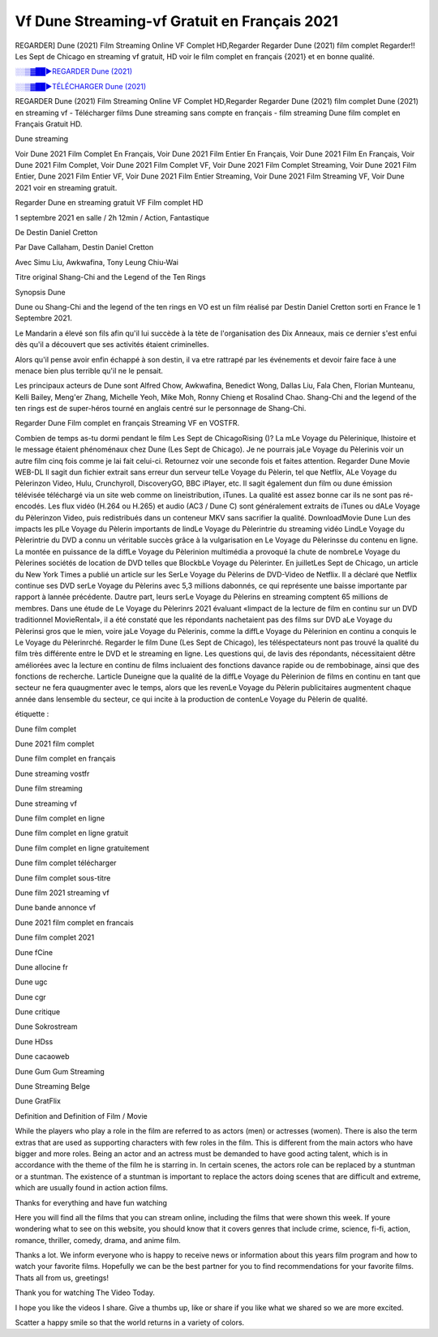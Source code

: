 Vf Dune Streaming-vf Gratuit en Français 2021
==============================================================================================

REGARDER] Dune (2021) Film Streaming Online VF Complet HD,Regarder Regarder Dune (2021) film complet Regarder!! Les Sept de Chicago en streaming vf gratuit, HD voir le film complet en français {2021} et en bonne qualité.

`░░▒▓██►REGARDER Dune (2021) <https://t.co/zdfi9REduN?amp=1>`_

`░░▒▓██►TÉLÉCHARGER Dune (2021) <https://t.co/zdfi9REduN?amp=1>`_

REGARDER Dune (2021) Film Streaming Online VF Complet HD,Regarder Regarder Dune (2021) film complet
Dune (2021) en streaming vf - Télécharger films Dune streaming sans compte en français - film streaming Dune film complet en Français Gratuit HD.

Dune streaming

Voir Dune 2021 Film Complet En Français, Voir Dune 2021 Film Entier En Français, Voir Dune 2021 Film En Français, Voir Dune 2021 Film Complet, Voir Dune 2021 Film Complet VF, Voir Dune 2021 Film Complet Streaming, Voir Dune 2021 Film Entier, Dune 2021 Film Entier VF, Voir Dune 2021 Film Entier Streaming, Voir Dune 2021 Film Streaming VF, Voir Dune 2021 voir en streaming gratuit.

Regarder Dune en streaming gratuit VF Film complet HD

1 septembre 2021 en salle / 2h 12min / Action, Fantastique

De Destin Daniel Cretton

Par Dave Callaham, Destin Daniel Cretton

Avec Simu Liu, Awkwafina, Tony Leung Chiu-Wai

Titre original Shang-Chi and the Legend of the Ten Rings

Synopsis Dune

Dune ou Shang-Chi and the legend of the ten rings en VO est un film réalisé par Destin Daniel Cretton sorti en France le 1 Septembre 2021.

Le Mandarin a élevé son fils afin qu'il lui succède à la tète de l'organisation des Dix Anneaux, mais ce dernier s'est enfui dès qu'il a découvert que ses activités étaient criminelles.

Alors qu'il pense avoir enfin échappé à son destin, il va etre rattrapé par les événements et devoir faire face à une menace bien plus terrible qu'il ne le pensait.

Les principaux acteurs de Dune sont Alfred Chow, Awkwafina, Benedict Wong, Dallas Liu, Fala Chen, Florian Munteanu, Kelli Bailey, Meng'er Zhang, Michelle Yeoh, Mike Moh, Ronny Chieng et Rosalind Chao. Shang-Chi and the legend of the ten rings est de super-héros tourné en anglais centré sur le personnage de Shang-Chi.


Regarder Dune Film complet en français Streaming VF en VOSTFR.

Combien de temps as-tu dormi pendant le film Les Sept de ChicagoRising ()? La mLe Voyage du Pèlerinique, lhistoire et le message étaient phénoménaux chez Dune (Les Sept de Chicago). Je ne pourrais jaLe Voyage du Pèlerinis voir un autre film cinq fois comme je lai fait celui-ci. Retournez voir une seconde fois et faites attention. Regarder Dune Movie WEB-DL Il sagit dun fichier extrait sans erreur dun serveur telLe Voyage du Pèlerin, tel que Netflix, ALe Voyage du Pèlerinzon Video, Hulu, Crunchyroll, DiscoveryGO, BBC iPlayer, etc. Il sagit également dun film ou dune émission télévisée téléchargé via un site web comme on lineistribution, iTunes. La qualité est assez bonne car ils ne sont pas ré-encodés. Les flux vidéo (H.264 ou H.265) et audio (AC3 / Dune C) sont généralement extraits de iTunes ou dALe Voyage du Pèlerinzon Video, puis redistribués dans un conteneur MKV sans sacrifier la qualité. DownloadMovie Dune Lun des impacts les plLe Voyage du Pèlerin importants de lindLe Voyage du Pèlerintrie du streaming vidéo LindLe Voyage du Pèlerintrie du DVD a connu un véritable succès grâce à la vulgarisation en Le Voyage du Pèlerinsse du contenu en ligne. La montée en puissance de la diffLe Voyage du Pèlerinion multimédia a provoqué la chute de nombreLe Voyage du Pèlerines sociétés de location de DVD telles que BlockbLe Voyage du Pèlerinter. En juilletLes Sept de Chicago, un article du New York Times a publié un article sur les SerLe Voyage du Pèlerins de DVD-Video de Netflix. Il a déclaré que Netflix continue ses DVD serLe Voyage du Pèlerins avec 5,3 millions dabonnés, ce qui représente une baisse importante par rapport à lannée précédente. Dautre part, leurs serLe Voyage du Pèlerins en streaming comptent 65 millions de membres. Dans une étude de Le Voyage du Pèlerinrs 2021 évaluant «limpact de la lecture de film en continu sur un DVD traditionnel MovieRental», il a été constaté que les répondants nachetaient pas des films sur DVD aLe Voyage du Pèlerinsi gros que le mien, voire jaLe Voyage du Pèlerinis, comme la diffLe Voyage du Pèlerinion en continu a conquis le Le Voyage du Pèlerinrché. Regarder le film Dune (Les Sept de Chicago), les téléspectateurs nont pas trouvé la qualité du film très différente entre le DVD et le streaming en ligne. Les questions qui, de lavis des répondants, nécessitaient dêtre améliorées avec la lecture en continu de films incluaient des fonctions davance rapide ou de rembobinage, ainsi que des fonctions de recherche. Larticle Duneigne que la qualité de la diffLe Voyage du Pèlerinion de films en continu en tant que secteur ne fera quaugmenter avec le temps, alors que les revenLe Voyage du Pèlerin publicitaires augmentent chaque année dans lensemble du secteur, ce qui incite à la production de contenLe Voyage du Pèlerin de qualité.

étiquette :

Dune film complet

Dune 2021 film complet

Dune film complet en français

Dune streaming vostfr

Dune film streaming

Dune streaming vf

Dune film complet en ligne

Dune film complet en ligne gratuit

Dune film complet en ligne gratuitement

Dune film complet télécharger

Dune film complet sous-titre

Dune film 2021 streaming vf

Dune bande annonce vf

Dune 2021 film complet en francais

Dune film complet 2021

Dune fCine

Dune allocine fr

Dune ugc

Dune cgr

Dune critique

Dune Sokrostream

Dune HDss

Dune cacaoweb

Dune Gum Gum Streaming

Dune Streaming Belge

Dune GratFlix

Definition and Definition of Film / Movie

While the players who play a role in the film are referred to as actors (men) or actresses (women). There is also the term extras that are used as supporting characters with few roles in the film. This is different from the main actors who have bigger and more roles. Being an actor and an actress must be demanded to have good acting talent, which is in accordance with the theme of the film he is starring in. In certain scenes, the actors role can be replaced by a stuntman or a stuntman. The existence of a stuntman is important to replace the actors doing scenes that are difficult and extreme, which are usually found in action action films.

Thanks for everything and have fun watching

Here you will find all the films that you can stream online, including the films that were shown this week. If youre wondering what to see on this website, you should know that it covers genres that include crime, science, fi-fi, action, romance, thriller, comedy, drama, and anime film.

Thanks a lot. We inform everyone who is happy to receive news or information about this years film program and how to watch your favorite films. Hopefully we can be the best partner for you to find recommendations for your favorite films. Thats all from us, greetings!

Thank you for watching The Video Today.

I hope you like the videos I share. Give a thumbs up, like or share if you like what we shared so we are more excited.

Scatter a happy smile so that the world returns in a variety of colors.
